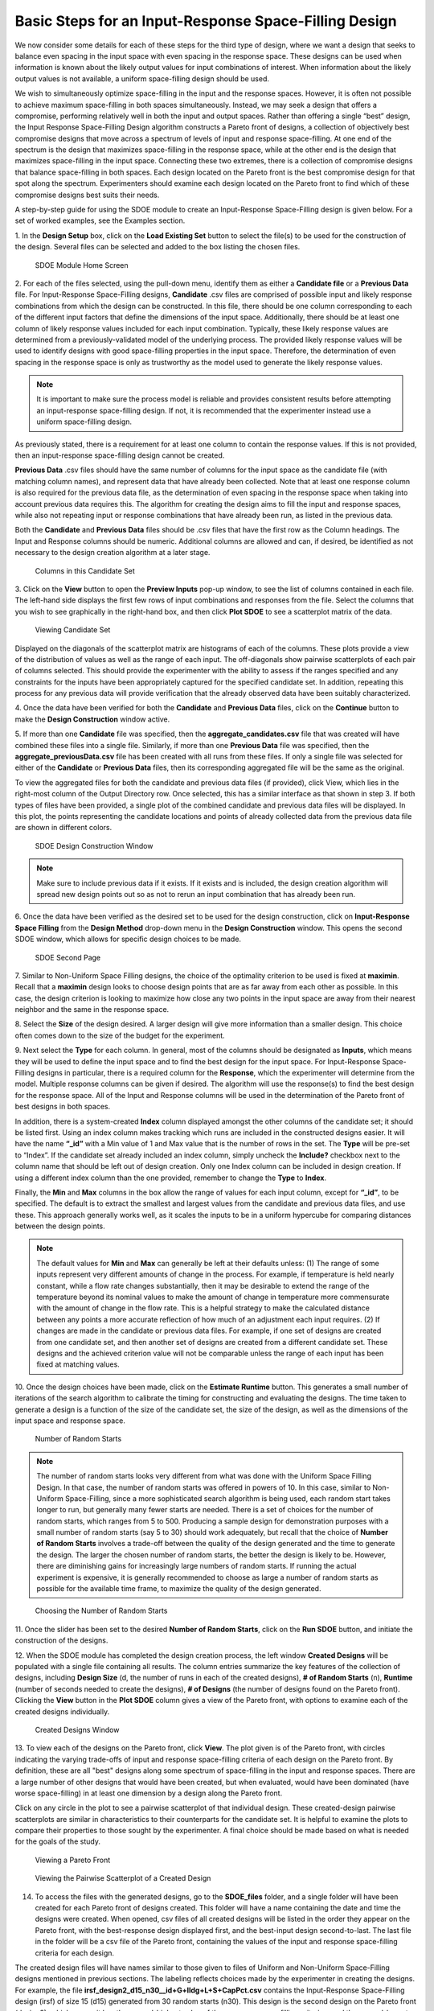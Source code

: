 Basic Steps for an Input-Response Space-Filling Design
=======================================================

We now consider some details for each of these steps for the third type of design, where we want a design that seeks to balance even spacing in the input space with even spacing in the response space. These designs can be used when information is known about the likely output values for input combinations of interest. When information about the likely output values is not available, a uniform space-filling design should be used.

We wish to simultaneously optimize space-filling in the input and the response spaces. However, it is often not possible to achieve maximum space-filling in both spaces simultaneously. Instead, we may seek a design that offers a compromise, performing relatively well in both the input and output spaces.  Rather than offering a single “best” design, the Input Response Space-Filling Design algorithm constructs a Pareto front of designs, a collection of objectively best compromise designs that move across a spectrum of levels of input and response space-filling. At one end of the spectrum is the design that maximizes space-filling in the response space, while at the other end is the design that maximizes space-filling in the input space. Connecting these two extremes, there is a collection of compromise designs that balance space-filling in both spaces. Each design located on the Pareto front is the best compromise design for that spot along the spectrum. Experimenters should examine each design located on the Pareto front to find which of these compromise designs best suits their needs. 



A step-by-step guide for using the SDOE module to create an Input-Response Space-Filling design is given below. For a set of worked examples, see the Examples section. 

1.
In the **Design Setup** box, click on the **Load Existing Set** button to select the file(s) to be used for the construction of the design. Several files can be selected and added to the box listing the chosen files.

.. figure:: figs/irsfb-0101-page1start.png
   :alt: Home Screen IRSF
   :name: fig.irsfb-home
   
   SDOE Module Home Screen

2.
For each of the files selected, using the pull-down menu, identify them as either a **Candidate file** or a **Previous Data** file. For Input-Response Space-Filling designs, **Candidate** .csv files are comprised of possible input and likely response combinations from which the design can be constructed. In this file, there should be one column corresponding to each of the different input factors that define the dimensions of the input space. Additionally, there should be at least one column of likely response values included for each input combination. Typically, these likely response values are determined from a previously-validated model of the underlying process. The provided likely response values will be used to identify designs with good space-filling properties in the input space. Therefore, the determination of even spacing in the response space is only as trustworthy as the model used to generate the likely response values.

.. note::
   It is important to make sure the process model is reliable and provides consistent results before attempting an input-response space-filling design. If not, it is recommended that the experimenter instead use a uniform space-filling design. 

As previously stated, there is a requirement for at least one column to contain the response values. If this is not provided, then an input-response space-filling design cannot be created.

**Previous Data** .csv files should have the same number of columns for the input space as the candidate file (with matching column names), and represent data that have already been collected. Note that at least one response column is also required for the previous data file, as the determination of even spacing in the response space when taking into account previous data requires this. The algorithm for creating the design aims to fill the input and response spaces, while also not repeating input or response combinations that have already been run, as listed in the previous data. 

Both the **Candidate** and **Previous Data** files should be .csv files that have the first row as the Column headings. The Input and Response columns should be numeric. Additional columns are allowed and can, if desired, be identified as not necessary to the design creation algorithm at a later stage.

.. figure:: figs/irsfb-0101b-candset-header.png
   :alt: View Candidate Set CSV File
   :name: fig.irsfb-candset-header
   
   Columns in this Candidate Set


3. 
Click on the **View** button to open the **Preview Inputs** pop-up window, to see the list of columns contained in each file. The left-hand side displays the first few rows of input combinations and responses from the file. Select the columns that you wish to see graphically in the right-hand box, and then click **Plot SDOE** to see a scatterplot matrix of the data.

.. figure:: figs/irsfb-0102a-candsetpreview.png
   :alt: View Candidate Set
   :name: fig.irsfb-candsetview
   
   Viewing Candidate Set

Displayed on the diagonals of the scatterplot matrix are histograms of each of the columns. These plots provide a view of the distribution of values as well as the range of each input. The off-diagonals show pairwise scatterplots of each pair of columns selected. This should provide the experimenter with the ability to assess if the ranges specified and any constraints for the inputs have been appropriately captured for the specified candidate set. In addition, repeating this process for any previous data will provide verification that the already observed data have been suitably characterized.

4. 
Once the data have been verified for both the **Candidate** and **Previous Data** files, click on the **Continue** button to make the **Design Construction** window active.

5. 
If more than one **Candidate** file was specified, then the **aggregate_candidates.csv** file that was created will have combined these files into a single file. Similarly, if more than one **Previous Data** file was specified, then the **aggregate_previousData.csv** file has been created with all runs from these files. If only a single file was selected for either of the **Candidate** or **Previous Data** files, then its corresponding aggregated file will be the same as the original.

To view the aggregated files for both the candidate and previous data files (if provided), click View, which lies in the right-most column of the Output Directory row. Once selected, this has a similar interface as that shown in step 3. If both types of files have been provided, a single plot of the combined candidate and previous data files will be displayed. In this plot, the points representing the candidate locations and points of already collected data from the previous data file are shown in different colors. 


.. figure:: figs/irsfb-0102b-page1after.png
   :alt: Home Page Design Construction Window
   :name: fig.irsfb-page1after
   
   SDOE Design Construction Window

.. note::
   Make sure to include previous data if it exists. If it exists and is included, the design creation algorithm will spread new design points out so as not to rerun an input combination that has already been run. 

6. 
Once the data have been verified as the desired set to be used for the design construction, click on **Input-Response Space Filling** from the **Design Method** drop-down menu in the **Design Construction** window. This opens the second SDOE window, which allows for specific design choices to be made.

.. figure:: figs/irsfb-0103-page2full.png
   :alt: Second Page Design Choices
   :name: fig.irsfb-page2full
   
   SDOE Second Page

7. 
Similar to Non-Uniform Space Filling designs, the choice of the optimality criterion to be used is fixed at **maximin**. Recall that a **maximin** design looks to choose design points that are as far away from each other as possible. In this case, the design criterion is looking to maximize how close any two points in the input space are away from their nearest neighbor and the same in the response space.

8. 
Select the **Size** of the design desired. A larger design will give more information than a smaller design. This choice often comes down to the size of the budget for the experiment. 

9. 
Next select the **Type** for each column. In general, most of the columns should be designated as **Inputs**, which means they will be used to define the input space and to find the best design for the input space. For Input-Response Space-Filling designs in particular, there is a required column for the **Response**, which the experimenter will determine from the model. Multiple response columns can be given if desired. The algorithm will use the response(s) to find the best design for the response space. All of the Input and Response columns will be used in the determination of the Pareto front of best designs in both spaces. 

In addition, there is a system-created **Index** column displayed amongst the other columns of the candidate set; it should be listed first. Using an index column makes tracking which runs are included in the constructed designs easier. It will have the name **“_id”** with a Min value of 1 and Max value that is the number of rows in the set. The **Type** will be pre-set to “Index”. If the candidate set already included an index column, simply uncheck the **Include?** checkbox next to the column name that should be left out of design creation. Only one Index column can be included in design creation. If using a different index column than the one provided, remember to change the **Type** to **Index**. 

Finally, the **Min** and **Max** columns in the box allow the range of values for each input column, except for **“_id”**, to be specified. The default is to extract the smallest and largest values from the candidate and previous data files, and use these. This approach generally works well, as it scales the inputs to be in a uniform hypercube for comparing distances between the design points.

.. note::
   The default values for **Min** and **Max** can generally be left at their defaults unless: (1) The range of some inputs represent very different amounts of change in the process. For example, if temperature is held nearly constant, while a flow rate changes substantially, then it may be desirable to extend the range of the temperature beyond its nominal values to make the amount of change in temperature more commensurate with the amount of change in the flow rate. This is a helpful strategy to make the calculated distance between any points a more accurate reflection of how much of an adjustment each input requires. (2) If changes are made in the candidate or previous data files. For example, if one set of designs are created from one candidate set, and then another set of designs are created from a different candidate set. These designs and the achieved criterion value will not be comparable unless the range of each input has been fixed at matching values.

10. 
Once the design choices have been made, click on the **Estimate Runtime** button. This generates a small number of iterations of the search algorithm to calibrate the timing for constructing and evaluating the designs. The time taken to generate a design is a function of the size of the candidate set, the size of the design, as well as the dimensions of the input space and response space.

.. figure:: figs/irsfb-0104a-numrandstarts.png
   :alt: SDOE Progress Box
   :name: fig.irsfb-numrandstarts
   
   Number of Random Starts

.. note::
   The number of random starts looks very different from what was done with the Uniform Space Filling Design. In that case, the number of random starts was offered in powers of 10. In this case, similar to Non-Uniform Space-Filling, since a more sophisticated search algorithm is being used, each random start takes longer to run, but generally many fewer starts are needed. There is a set of choices for the number of random starts, which ranges from 5 to 500. Producing a sample design for demonstration purposes with a small number of random starts (say 5 to 30) should work adequately, but recall that the choice of **Number of Random Starts** involves a trade-off between the quality of the design generated and the time to generate the design. The larger the chosen number of random starts, the better the design is likely to be. However, there are diminishing gains for increasingly large numbers of random starts. If running the actual experiment is expensive, it is generally recommended to choose as large a number of random starts as possible for the available time frame, to maximize the quality of the design generated.

.. figure:: figs/irsfb-0104b-nrs-dropdown-menu.png
   :alt: NRS Dropdown Menu
   :name: fig.irsfb-nrs-dropdown-menu
   
   Choosing the Number of Random Starts

11. 
Once the slider has been set to the desired **Number of Random Starts**, click on the **Run SDOE** button, and initiate the construction of the designs. 

12. 
When the SDOE module has completed the design creation process, the left window **Created Designs** will be populated with a single file containing all results. The column entries summarize the key features of the collection of designs, including **Design Size** (d, the number of runs in each of the created designs), **# of Random Starts** (n), **Runtime** (number of seconds needed to create the designs), **# of Designs** (the number of designs found on the Pareto front). Clicking the **View** button in the **Plot SDOE** column gives a view of the Pareto front, with options to examine each of the created designs individually.  

.. figure:: figs/irsfb-0105-createddesigns-partial.png
   :alt: Partial View of Created Designs Window
   :name: fig.irsfb-createddesigns-partial
   
   Created Designs Window

13. 
To view each of the designs on the Pareto front, click **View**. The plot given is of the Pareto front, with circles indicating the varying trade-offs of input and response space-filling criteria of each design on the Pareto front. By definition, these are all "best" designs along some spectrum of space-filling in the input and response spaces. There are a large number of other designs that would have been created, but when evaluated, would have been dominated (have worse space-filling) in at least one dimension by a design along the Pareto front.

Click on any circle in the plot to see a pairwise scatterplot of that individual design. These created-design pairwise scatterplots are similar in characteristics to their counterparts for the candidate set. It is helpful to examine the plots to compare their properties to those sought by the experimenter. A final choice should be made based on what is needed for the goals of the study. 

.. figure:: figs/irsfb-0106-paretofront.png
   :alt: Pareto Front Plot
   :name: fig.irsfb-paretofront
   
   Viewing a Pareto Front

.. figure:: figs/irsfb-0107b-bluedesign-middle.png
   :alt: Design Scatterplot Blue
   :name: fig.irsfb-bluedesign-middle
   
   Viewing the Pairwise Scatterplot of a Created Design

14. To access the files with the generated designs, go to the **SDOE_files** folder, and a single folder will have been created for each Pareto front of designs created. This folder will have a name containing the date and time the designs were created. When opened, csv files of all created designs will be listed in the order they appear on the Pareto front, with the best-response design displayed first, and the best-input design second-to-last. The last file in the folder will be a csv file of the Pareto front, containing the values of the input and response space-filling criteria for each design. 

The created design files will have names similar to those given to files of Uniform and Non-Uniform Space-Filling designs mentioned in previous sections. The labeling reflects choices made by the experimenter in creating the designs. For example, the file **irsf_design2_d15_n30__id+G+lldg+L+S+CapPct.csv** contains the Input-Response Space-Filling design (irsf) of size 15 (d15) generated from 30 random starts (n30). This design is the second design on the Pareto front (design2), which means it has the second-highest value of the response space-filling criterion, and the second-lowest value of the input space-filling criterion. The columns from the file that were used include “_id” (system-generated ID column), “G”, “lldg”, “L”, “S”, and “CapPct”. 

When one of these design files is opened it contains the details of each of the runs in the design, with the input factor levels that should be set for that run.

To evaluate and compare the designs that have been created, it is helpful to look at a number of summaries, including the criteria values of input and response space filling, and visualizing the spread of the design points throughout the region by studying the pairwise scatterplots. Recall that at the beginning of the design creation process we recommended constructing multiple sets of designs. By examining many designs, it is easier to determine which design is best suited to the requirements of the experiment.
